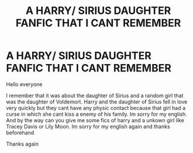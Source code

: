 #+TITLE: A HARRY/ SIRIUS DAUGHTER FANFIC THAT I CANT REMEMBER

* A HARRY/ SIRIUS DAUGHTER FANFIC THAT I CANT REMEMBER
:PROPERTIES:
:Author: Extension-Reveal8866
:Score: 4
:DateUnix: 1613432519.0
:DateShort: 2021-Feb-16
:FlairText: What's That Fic?
:END:
Hello everyone

I remember that it was about the daughter of Sirius and a random girl that was the daughter of Voldemort. Harry and the daughter of Sirius fell in love very quickly but they cant have any physic contact because that girl had a curse in which she cant kiss a enemy of his family. Im sorry for my english. And by the way can you give me some fics of harry and a unkown girl like Tracey Davis or Lily Moon. Im sorry for my english again and thanks beforehand

Thanks again

